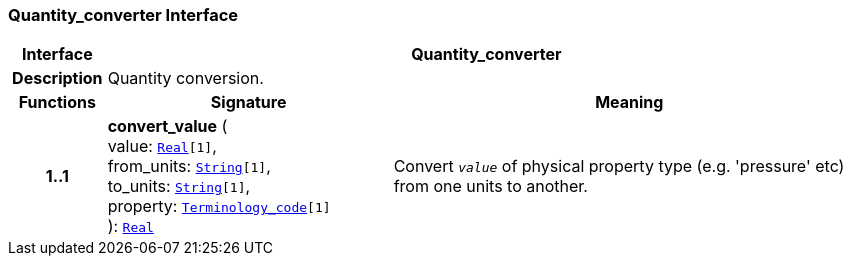 === Quantity_converter Interface

[cols="^1,3,5"]
|===
h|*Interface*
2+^h|*Quantity_converter*

h|*Description*
2+a|Quantity conversion.

h|*Functions*
^h|*Signature*
^h|*Meaning*

h|*1..1*
|*convert_value* ( +
value: `link:/releases/BASE/{base_release}/foundation_types.html#_real_class[Real^][1]`, +
from_units: `link:/releases/BASE/{base_release}/foundation_types.html#_string_class[String^][1]`, +
to_units: `link:/releases/BASE/{base_release}/foundation_types.html#_string_class[String^][1]`, +
property: `link:/releases/BASE/{base_release}/foundation_types.html#_terminology_code_class[Terminology_code^][1]` +
): `link:/releases/BASE/{base_release}/foundation_types.html#_real_class[Real^]`
a|Convert `_value_` of physical property type (e.g. 'pressure' etc) from one units to another.
|===
